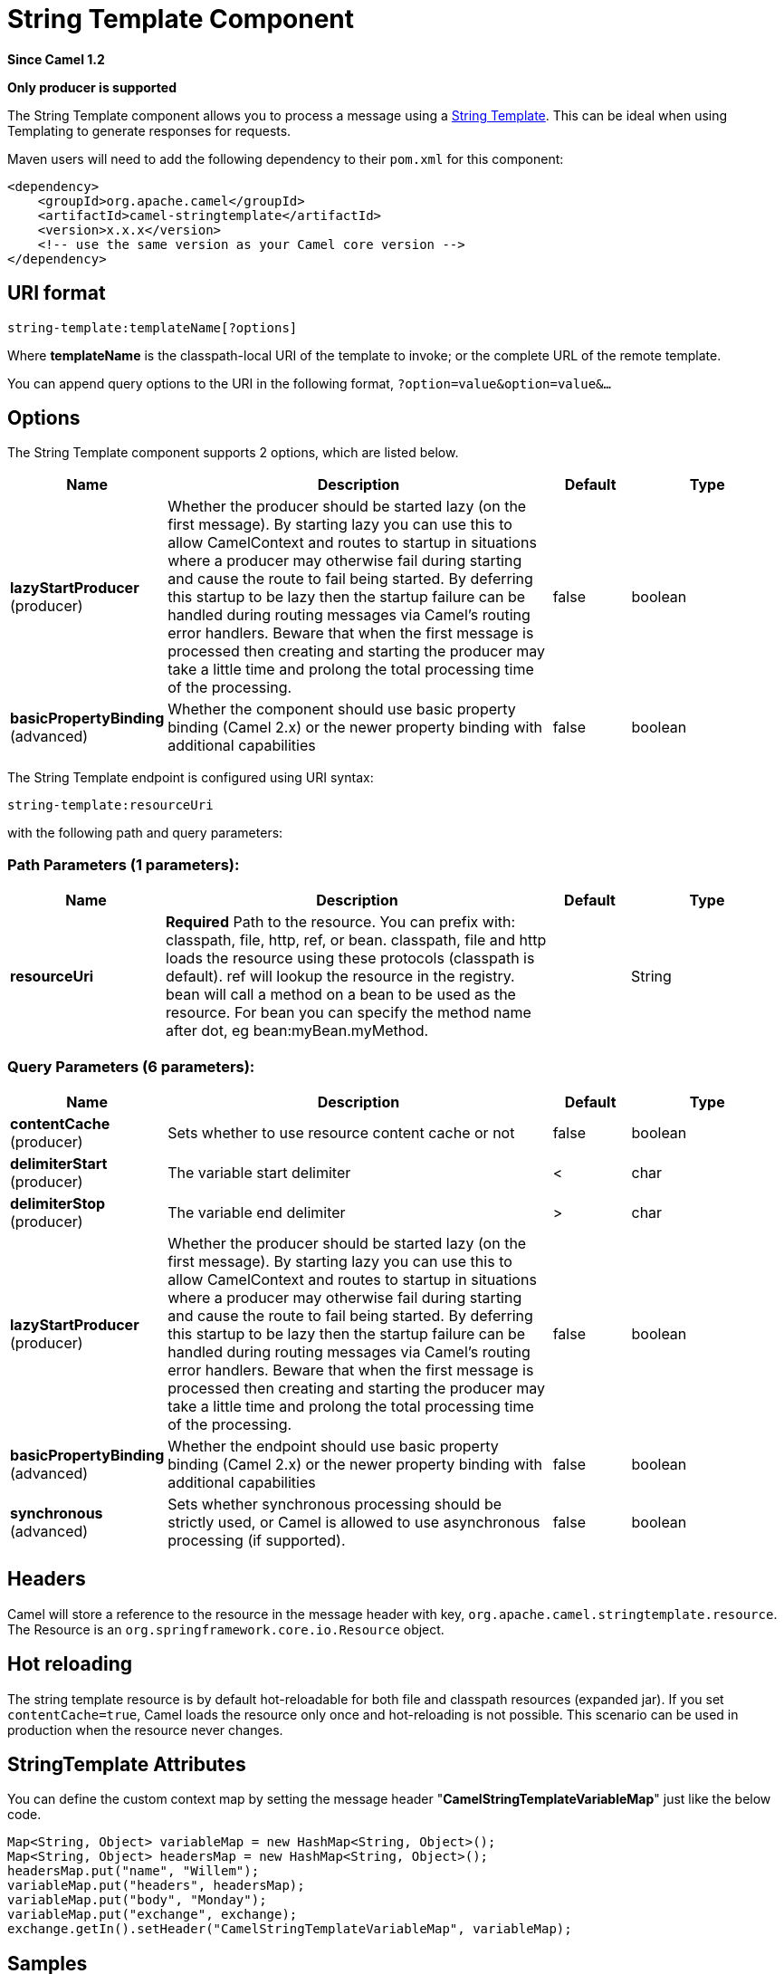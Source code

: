 [[string-template-component]]
= String Template Component
:page-source: components/camel-stringtemplate/src/main/docs/string-template-component.adoc

*Since Camel 1.2*

// HEADER START
*Only producer is supported*
// HEADER END

The String Template component allows you to process a message using a
http://www.stringtemplate.org/[String Template]. This can be ideal when
using Templating to generate responses for
requests.

Maven users will need to add the following dependency to their `pom.xml`
for this component:

[source,xml]
------------------------------------------------------------
<dependency>
    <groupId>org.apache.camel</groupId>
    <artifactId>camel-stringtemplate</artifactId>
    <version>x.x.x</version>
    <!-- use the same version as your Camel core version -->
</dependency>
------------------------------------------------------------

== URI format

[source,java]
--------------------------------------
string-template:templateName[?options]
--------------------------------------

Where *templateName* is the classpath-local URI of the template to
invoke; or the complete URL of the remote template.

You can append query options to the URI in the following format,
`?option=value&option=value&...`

== Options


// component options: START
The String Template component supports 2 options, which are listed below.



[width="100%",cols="2,5,^1,2",options="header"]
|===
| Name | Description | Default | Type
| *lazyStartProducer* (producer) | Whether the producer should be started lazy (on the first message). By starting lazy you can use this to allow CamelContext and routes to startup in situations where a producer may otherwise fail during starting and cause the route to fail being started. By deferring this startup to be lazy then the startup failure can be handled during routing messages via Camel's routing error handlers. Beware that when the first message is processed then creating and starting the producer may take a little time and prolong the total processing time of the processing. | false | boolean
| *basicPropertyBinding* (advanced) | Whether the component should use basic property binding (Camel 2.x) or the newer property binding with additional capabilities | false | boolean
|===
// component options: END



// endpoint options: START
The String Template endpoint is configured using URI syntax:

----
string-template:resourceUri
----

with the following path and query parameters:

=== Path Parameters (1 parameters):


[width="100%",cols="2,5,^1,2",options="header"]
|===
| Name | Description | Default | Type
| *resourceUri* | *Required* Path to the resource. You can prefix with: classpath, file, http, ref, or bean. classpath, file and http loads the resource using these protocols (classpath is default). ref will lookup the resource in the registry. bean will call a method on a bean to be used as the resource. For bean you can specify the method name after dot, eg bean:myBean.myMethod. |  | String
|===


=== Query Parameters (6 parameters):


[width="100%",cols="2,5,^1,2",options="header"]
|===
| Name | Description | Default | Type
| *contentCache* (producer) | Sets whether to use resource content cache or not | false | boolean
| *delimiterStart* (producer) | The variable start delimiter | < | char
| *delimiterStop* (producer) | The variable end delimiter | > | char
| *lazyStartProducer* (producer) | Whether the producer should be started lazy (on the first message). By starting lazy you can use this to allow CamelContext and routes to startup in situations where a producer may otherwise fail during starting and cause the route to fail being started. By deferring this startup to be lazy then the startup failure can be handled during routing messages via Camel's routing error handlers. Beware that when the first message is processed then creating and starting the producer may take a little time and prolong the total processing time of the processing. | false | boolean
| *basicPropertyBinding* (advanced) | Whether the endpoint should use basic property binding (Camel 2.x) or the newer property binding with additional capabilities | false | boolean
| *synchronous* (advanced) | Sets whether synchronous processing should be strictly used, or Camel is allowed to use asynchronous processing (if supported). | false | boolean
|===
// endpoint options: END


== Headers

Camel will store a reference to the resource in the message header with
key, `org.apache.camel.stringtemplate.resource`. The Resource is an
`org.springframework.core.io.Resource` object.

== Hot reloading

The string template resource is by default hot-reloadable for both file
and classpath resources (expanded jar). If you set `contentCache=true`,
Camel loads the resource only once and hot-reloading is not possible.
This scenario can be used in production when the resource never changes.

== StringTemplate Attributes

You can define the custom context map by setting the
message header "*CamelStringTemplateVariableMap*" just like the below
code.

[source,java]
--------------------------------------------------------------------------
Map<String, Object> variableMap = new HashMap<String, Object>();
Map<String, Object> headersMap = new HashMap<String, Object>();
headersMap.put("name", "Willem");
variableMap.put("headers", headersMap);
variableMap.put("body", "Monday");
variableMap.put("exchange", exchange);
exchange.getIn().setHeader("CamelStringTemplateVariableMap", variableMap);
--------------------------------------------------------------------------

== Samples

For example you could use a string template as follows in order to
formulate a response to a message:

[source,java]
-----------------------------------------------
from("activemq:My.Queue").
  to("string-template:com/acme/MyResponse.tm");
-----------------------------------------------

== The Email Sample

In this sample we want to use a string template to send an order
confirmation email. The email template is laid out in `StringTemplate`
as:

[source,java]
--------------------------------------------
Dear <headers.lastName>, <headers.firstName>

Thanks for the order of <headers.item>.

Regards Camel Riders Bookstore
<body>
--------------------------------------------

And the java code is as follows:

